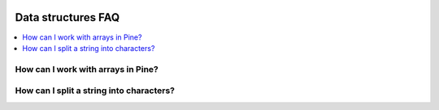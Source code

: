 .. _PageDataStructuresFaq:

.. image:: /images/Pine_Script_logo.svg
   :alt: Pine Script™ logo
   :target: https://www.tradingview.com/pine-script-docs/en/v5/Introduction.html
   :align: right
   :width: 100
   :height: 100


Data structures FAQ
===================


.. contents:: :local:
    :depth: 3


How can I work with arrays in Pine?
-----------------------------------



How can I split a string into characters?
-----------------------------------------






.. image:: /images/TradingView-Logo-Block.svg
    :width: 200px
    :align: center
    :target: https://www.tradingview.com/